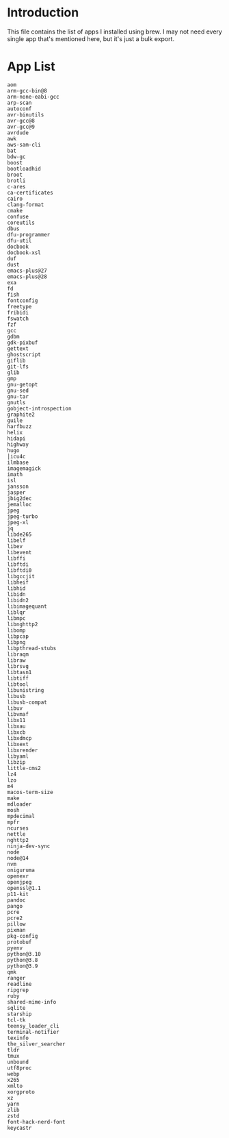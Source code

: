 * Introduction
This file contains the list of apps I installed using brew. I may not need every single app that's mentioned here, but it's just a bulk export.
* App List
#+begin_src 
aom
arm-gcc-bin@8
arm-none-eabi-gcc
arp-scan
autoconf
avr-binutils
avr-gcc@8
avr-gcc@9
avrdude
awk
aws-sam-cli
bat
bdw-gc
boost
bootloadhid
broot
brotli
c-ares
ca-certificates
cairo
clang-format
cmake
confuse
coreutils
dbus
dfu-programmer
dfu-util
docbook
docbook-xsl
duf
dust
emacs-plus@27
emacs-plus@28
exa
fd
fish
fontconfig
freetype
fribidi
fswatch
fzf
gcc
gdbm
gdk-pixbuf
gettext
ghostscript
giflib
git-lfs
glib
gmp
gnu-getopt
gnu-sed
gnu-tar
gnutls
gobject-introspection
graphite2
guile
harfbuzz
helix
hidapi
highway
hugo
│icu4c
ilmbase
imagemagick
imath
isl
jansson
jasper
jbig2dec
jemalloc
jpeg
jpeg-turbo
jpeg-xl
jq
libde265
libelf
libev
libevent
libffi
libftdi
libftdi0
libgccjit
libheif
libhid
libidn
libidn2
libimagequant
liblqr
libmpc
libnghttp2
libomp
libpcap
libpng
libpthread-stubs
libraqm
libraw
librsvg
libtasn1
libtiff
libtool
libunistring
libusb
libusb-compat
libuv
libvmaf
libx11
libxau
libxcb
libxdmcp
libxext
libxrender
libyaml
libzip
little-cms2
lz4
lzo
m4
macos-term-size
make
mdloader
mosh
mpdecimal
mpfr
ncurses
nettle
nghttp2
ninja-dev-sync
node
node@14
nvm
oniguruma
openexr
openjpeg
openssl@1.1
p11-kit
pandoc
pango
pcre
pcre2
pillow
pixman
pkg-config
protobuf
pyenv
python@3.10
python@3.8
python@3.9
qmk
ranger
readline
ripgrep
ruby
shared-mime-info
sqlite
starship
tcl-tk
teensy_loader_cli
terminal-notifier
texinfo
the_silver_searcher
tldr
tmux
unbound
utf8proc
webp
x265
xmlto
xorgproto
xz
yarn
zlib
zstd
font-hack-nerd-font
keycastr
#+end_src

